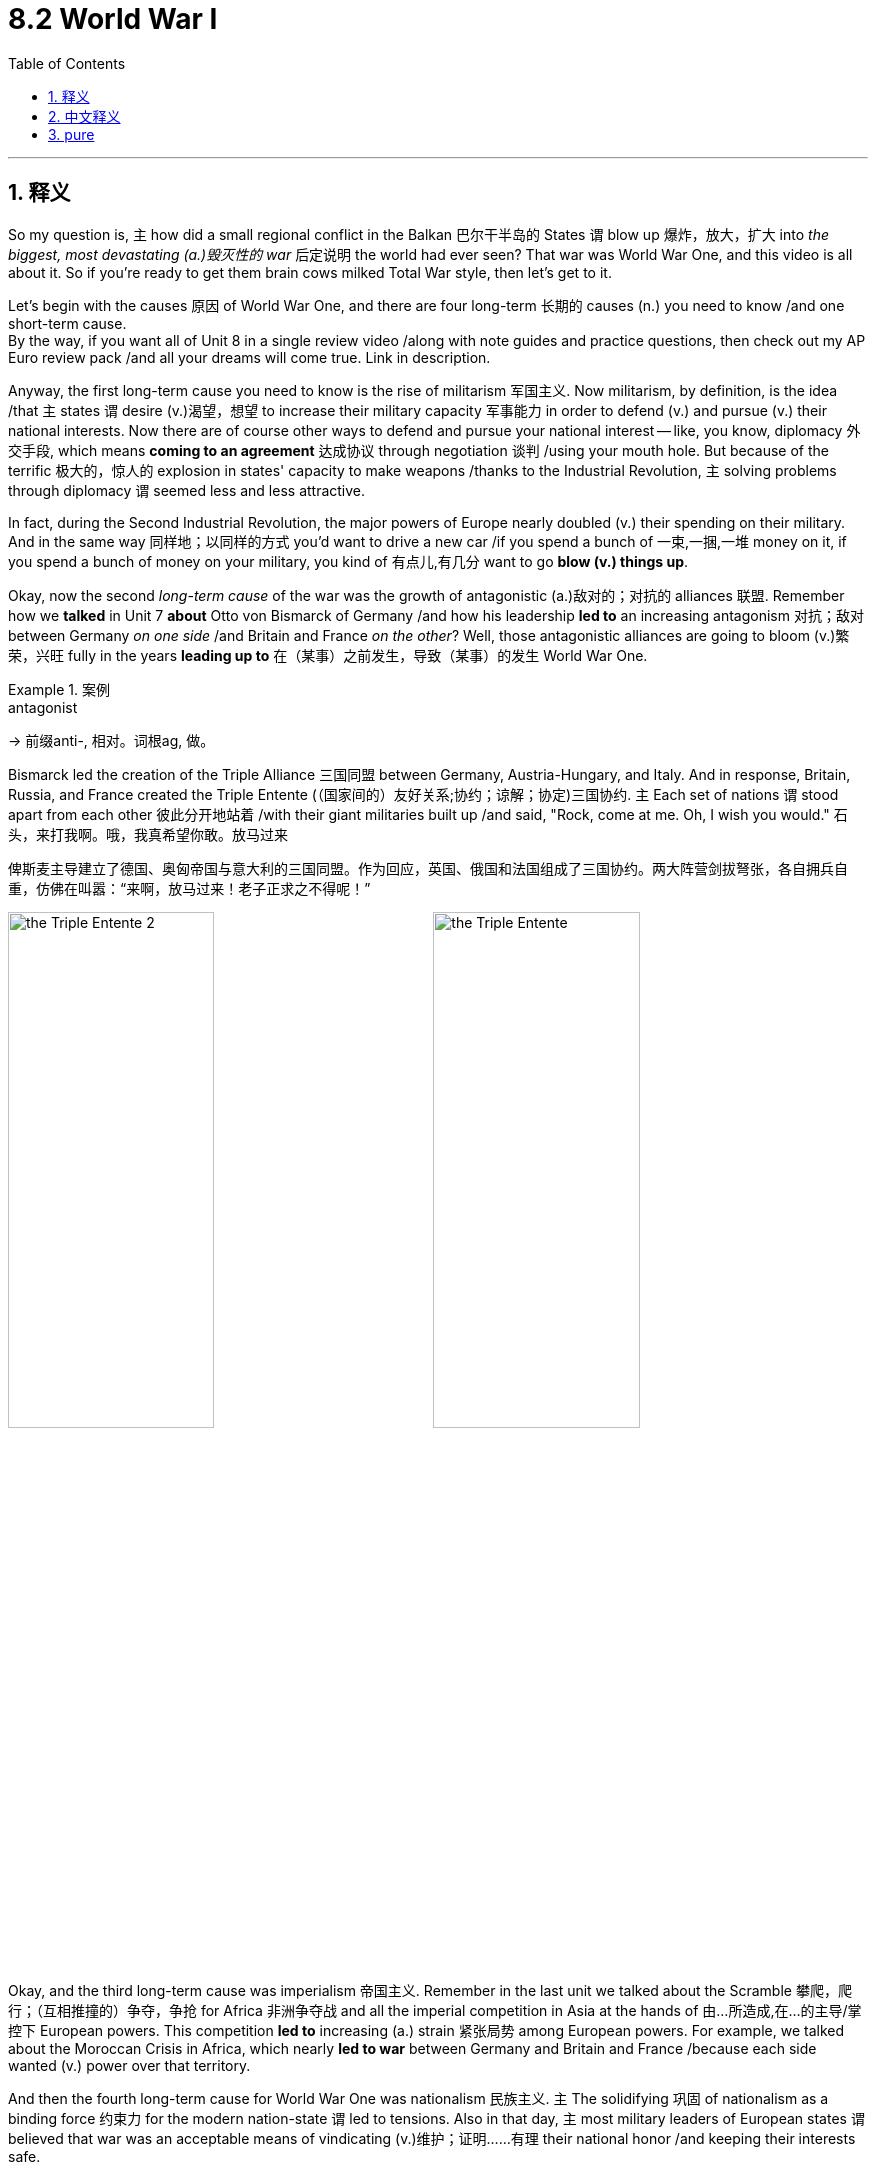 
= 8.2 World War I
:toc: left
:toclevels: 3
:sectnums:
:stylesheet: ../../myAdocCss.css

'''

== 释义

So my question is, `主` how did a small regional conflict in the Balkan 巴尔干半岛的 States `谓` blow up 爆炸，放大，扩大 into _the biggest, most devastating (a.)毁灭性的 war_ 后定说明 the world had ever seen? That war was World War One, and this video is all about it. So if you're ready to get them brain cows milked Total War style, then let's get to it. +

Let's begin with the causes 原因 of World War One, and there are four long-term 长期的 causes (n.) you need to know /and one short-term cause.  +
By the way, if you want all of Unit 8 in a single review video /along with note guides and practice questions, then check out my AP Euro review pack /and all your dreams will come true. Link in description. +

Anyway, the first long-term cause you need to know is the rise of militarism 军国主义. Now militarism, by definition, is the idea /that `主` states `谓` desire (v.)渴望，想望 to increase their military capacity 军事能力 in order to defend (v.) and pursue (v.) their national interests. Now there are of course other ways to defend and pursue your national interest -- like, you know, diplomacy 外交手段, which means *coming to an agreement* 达成协议 through negotiation 谈判 /using your mouth hole. But because of the terrific 极大的，惊人的 explosion in states' capacity to make weapons /thanks to the Industrial Revolution, `主` solving problems through diplomacy `谓` seemed less and less attractive. +

In fact, during the Second Industrial Revolution, the major powers of Europe nearly doubled (v.) their spending on their military. And in the same way 同样地；以同样的方式 you'd want to drive a new car /if you spend a bunch of 一束,一捆,一堆 money on it, if you spend a bunch of money on your military, you  kind of 有点儿,有几分 want to go *blow (v.) things up*. +

Okay, now the second _long-term cause_ of the war was the growth of antagonistic (a.)敌对的；对抗的 alliances 联盟. Remember how we *talked* in Unit 7 *about* Otto von Bismarck of Germany /and how his leadership *led to* an increasing antagonism 对抗；敌对 between Germany _on one side_ /and Britain and France _on the other_? Well, those antagonistic alliances are going to bloom (v.)繁荣，兴旺 fully in the years *leading up to* 在（某事）之前发生，导致（某事）的发生 World War One. +

[.my1]
.案例
====
.antagonist
-> 前缀anti-, 相对。词根ag, 做。
====

Bismarck led the creation of the Triple Alliance 三国同盟 between Germany, Austria-Hungary, and Italy. And in response, Britain, Russia, and France created the Triple Entente (（国家间的）友好关系;协约；谅解；协定)三国协约. `主` Each set of nations `谓` stood apart from each other 彼此分开地站着 /with their giant militaries built up /and said, "Rock, come at me. Oh, I wish you would." 石头，来打我啊。哦，我真希望你敢。放马过来 +

[.my2]
俾斯麦主导建立了德国、奥匈帝国与意大利的​​三国同盟​​。作为回应，英国、俄国和法国组成了​​三国协约​​。两大阵营剑拔弩张，各自拥兵自重，仿佛在叫嚣：“来啊，放马过来！老子正求之不得呢！”

image:/img/the Triple Entente 2.jpg[,49%]
image:/img/the Triple Entente.jpg[,49%]



Okay, and the third long-term cause was imperialism 帝国主义. Remember in the last unit we talked about the Scramble 攀爬，爬行；（互相推撞的）争夺，争抢 for Africa 非洲争夺战 and all the imperial competition in Asia at the hands of 由...所造成,在...的主导/掌控下 European powers. This competition *led to* increasing (a.) strain 紧张局势 among European powers. For example, we talked about the Moroccan Crisis in Africa, which nearly *led to war* between Germany and Britain and France /because each side wanted (v.) power over that territory. +

And then the fourth long-term cause for World War One was nationalism 民族主义. `主` The solidifying 巩固 of nationalism as a binding force 约束力 for the modern nation-state `谓` led to tensions. Also in that day, `主` most military leaders of European states `谓` believed that war was an acceptable means of vindicating (v.)维护；证明……有理 their national honor /and keeping their interests safe.  +

For example, as a result of the Franco-Prussian War 普法战争 from the last period, Germany secured (v.)（尤指经过努力）获得，取得，实现 two French territories -- Alsace and Lorraine -- and French leaders had no qualms 良心之谴责；不安;（对自己行为的）顾虑 about potentially using (v.) military aggression 军事侵略 *to restore 恢复（某种情况或感受） to* France what rightly belonged to them. Like, it was a matter of national honor. +

[.my2]
而第四个导致一战爆发的长期因素，是​​民族主义​​。民族主义作为现代民族国家的凝聚力固化后，便催生了诸多矛盾。此外，当时欧洲各国的军事领袖普遍认为，战争是​​捍卫国家尊严​​与​​维护利益安全​​的正当手段。例如，由于上一阶段普法战争的结果，德国强占了法国的阿尔萨斯和洛林两省。对此，法国领导人毫不讳言可能通过军事侵略夺回这片​​理应属于法国的领土​​——在他们眼中，这关乎​​民族荣辱​​。

[.my1]
.案例
====
.qualm
-> 来自古英语cwealm,死亡，谋杀，折磨，##词源同 kill,quell.##引申词义有死亡危险的，恐惧的，后词义弱化为顾虑，不安。


====

And so, gripped 紧握；紧抓 by nationalist visions, `主` each of these great powers of Europe `谓` *saw* their own people and their own culture and their own nation *as* superior (a.)(在品质上)更好的 to others. And that is a recipe 食谱；诀窍，处方,原因 for disaster. +

Okay, and now let's talk about the short-term or immediate cause of the war. And by all accounts , it should not have led to a war _as cataclysmic 灾难性的 as_ World War One, but it did. So, you know, let's talk about it. 据各方说法，这场战争本不应像第一次世界大战那样具有如此巨大的破坏性，但它却确实发生了。 +

The immediate cause of the war was the assassination 暗杀 of the Austrian Archduke 大公（旧时奥地利皇太子） Franz Ferdinand in 1914. He and his wife were on a parade 检阅，阅兵 through the streets of Sarajevo, which was the capital of Bosnia. +

[.my1]
.案例
====
.archduke
(in the past) a son of the Emperor of Austria大公（旧时奥地利皇太子） +
-> 前缀 arch-, 始，主要。duke,大公。
====

Now follow me here. Bosnia had been annexed (v.)吞并 by Austria-Hungary a few years earlier. So you've got Bosnians 波斯尼亚人 living under the rule of Austria-Hungary. And what have we seen _over and over again_ when that happens? Nationalism *sprouts (v.)发芽；抽芽 up* 出现；（使）涌现出 among the conquered peoples, and they desire (v.) to be free /and to have a nation of their own. So that is what's going on here. +

So on the day of the parade 在游行的那天, `主` a Bosnian-Serbian nationalist named Gavrilo Princip `谓` shot (v.) and killed the Archduke. Now to be clear, Princip lived in Bosnia, but he was a Serb 塞尔维亚人. The Serbian government, as far as we know 据我们所知, *had* precisely 恰好；正是 *nothing to do with* 与……无关 the assassination. So really `主` what we have here `系` is a conflict between Serbia and Austria-Hungary, and that's it. +

[.my2]
在游行当天，一位名叫加夫里洛·普林西普的波斯尼亚-塞尔维亚民族主义者, 向奥匈帝国的哈布斯堡亲王开枪, 并将其击毙。需要说明的是，普林西普生活在波斯尼亚，但他却是塞尔维亚人。据我们所知，塞尔维亚政府与这起暗杀事件毫无关联。所以实际上，我们所面对的, 只是塞尔维亚与奥匈帝国之间的冲突，仅此而已。

The truth is, `主` assassinations like these `谓` had happened in the recent past, and in those cases, `主` those involved `谓` managed to keep the conflict local 参与其中的人,设法将冲突局限在当地. But when an assassination like this occurs (v.) /in the context of those long-term causes I just mentioned, then you've got a different scenario 情况；局面;设想；方案；预测 altogether （用以强调）完全，全部. +

So Austria-Hungary, seeing an opportunity to weaken Serbian influence in the Balkans, *revved (v.)（使）快速运转;发动机的旋转 up* 加速；加快 that sweet military that they've been building up /and decided to intervene 干预；干涉. They called on 呼吁; 公开请求 their ally 同盟国；盟友 Germany to assist  (v.)帮助，协助 them, and Germany was like, "Uh, sure." So Austria-Hungary declares war 向……宣战 on Serbia.

And that was entirely unpalatable (a.)令人不快的；难以接受的 to the Russians. They had suffered (v.) some humiliating 丢脸的；屈辱的 defeats in the previous Balkan crises, and so they rushed to Serbia's aid 迅速向...提供援助. And so Germany *declares war on* Russia, and the rest of the alliance system lights up 点亮 with activity 活跃状况，热闹；活动. And that's how you get a World War. +

[.my2]
于是德国向俄国宣战，同盟体系的其他国家也开始活跃起来。

Now once the fighting began, it became clear /that this was an entirely new kind of war that confounded 使困惑；使糊涂;证明…有错 traditional military strategies 军事战略. And much of this newness (n.)新奇；崭新 came from the munitions 军火；军需品 technologies /that were freshly minted 新出现的;铸（币）；铸造（硬币）.

First of all, let me tell you about the machine gun 机枪 and barbed  有刺的；讽刺的；有倒钩的 wire 铁丝网. But in order to understand why those were so devastating 毁灭性的, you need to understand the main method of fighting (v.) this war, namely trench warfare 堑壕战. +

Now armies had *hunkered (v.)蹲下，屈身 down* 蹲伏；隐蔽 in trenches in many wars /prior to this, so it wasn't really new. But when you *combine* the trenches *with* machine guns and barbed wire, things get nasty 令人不快的，令人厌恶的. So each side would dig (v.) their trenches opposite to each other 彼此相对 /and then line (v.)沿……形成行（或列、排） the land in front of them with barbed 有刺的；讽刺的；有倒钩的 wire 铁丝网 /and then station (v.)部署；驻扎 machine guns across the top, which were capable of delivering (v.)投递，运送 hundreds of rounds of ammunition 弹药 at great speed. +


[.my2]
在此之前，许多战争中军队都曾躲在战壕里，所以这并不是什么新鲜事。但当把战壕与机枪和铁丝网结合起来使用时，情况就变得很糟糕了。因此，双方会各自挖出与对方相对的战壕，然后在他们面前的地上铺设铁丝网，接着在顶部布置机枪，这些机枪能够以极快的速度发射数百发弹药。

[.my1]
.案例
====
.HUNKER DOWN
image:/img/HUNKER DOWN.jpg[,15%]

.ammunition
->  am-加强意义 + -mun-防御 + -ition名词词尾

====

So when one side *got tired of* 厌倦了 waiting, they'd charge (v.)进攻，冲锋 up out of their trench 他们会从战壕里冲出来, get caught  陷入,被抓住 in the barbed wire, where they would *be summarily 迅速地；立即地 mowed (v.)刈；割；修剪 down* 扫射；扫倒 by machine gun fire. That lasted (v.) until they retreated. And then the other side *got tired of* waiting, and then they'd charge out, and the same thing would happen. +

[.my1]
.案例
====
.mow
-> 割，割草，割谷，可能是拟声词，词源同meadow.
====

Additionally, Germans introduced chemical weapons 化学武器 like chlorine 氯 gas 氯气 that, without the protection of a gas mask 防毒面具, would blind (v.) and choke (v.)使窒息 those /that came into contact (n.) with it.  +
Also, Germans developed submarines 潜艇, which were able to attack ships /from underneath the surface of the water.
Also, airplanes were used in battle /for the first time, and although _bombing techniques_ 轰炸技术 wouldn't be perfected /until the Second World War, airplanes were still formidable 强大的；可怕的 in their own right 凭借自己的能力. +

[.my1]
.案例
====
.chlorine
-> 来自PIE*ghel, 发光，照耀，词源同gall, gold. -ine, 衍生物化学名词。因其看起来呈现黄绿色而得名。

氯**在室温下, 是一种有强烈刺激性气味的##黄绿色有毒气体##，液化后变为黄色油状液体。**

从远古时期，人们就知道**一种含氯的化合物——氯化钠（食用盐的主要成分）。**

image:/img/chlorine.jpg[,15%]

家用漂白剂、消毒剂, 以及工业用的一些化学试剂的开发, 乃是得利于氯的高氧化电位性质。

氯广泛运用于制造消费者产品，包括三分之二的有机化学品像是聚氯乙烯、许多塑料制品的中间产物和其他没有包含氯元素的终端产品。

游泳池经常使用含氯化合物, 以维持水池干净和卫生。

*#高浓度的氯元素对生物体来说是极度危险和有毒的，第一次世界大战曾使用氯气作为第一个化学战武器。#*

**英文名称chlorine来自于希腊文khlôros（χλωρóς'，淡绿色）。**19世纪70年代，**中国化学家徐寿将其译为绿气。**1933年，化学家郑贞文在《化学命名原则》中**把这个字改为了“氯”。**在日文与韩文中，因为氯是盐的主要成分之一而称为“盐素”（日本汉字现在写作“塩素”）。

====

So the point is, take all these new technologies together, and you had the deadliest 最致命的 war /that had ever been fought 战斗；打架. The casualties 伤亡人员 were staggering (a.)大得惊人的，惊人的. +

[.my2]
所以关键是，把所有这些新技术结合在一起，你就有了有史以来最致命的战争。

Okay, now World War One was what's called a total war 总体战, which means that `主` all of the state's resources -- *both* at home *and* on the battlefield -- `谓` were used to fight. That means that `主` textile factories 纺织厂 `谓` *were converted 转变 into* munitions  军需品（尤指武器弹药），军火 factories, and people had to ration (v.)定量供应；配给 food /in order *to make sure* the troops were fed 喂养；以……为食, and on and on and on 继续、继续、再继续(诸如此类，不胜枚举).  +
And since the people at home were sacrificing 牺牲，献出 for what seemed to be _an unwinnable 不能取胜的；不能赢得的 war_ with devastating casualties 灾难性的人员伤亡, discontent 不满；不满情绪 began growing, and that *led to* protest 抗议 and insurrection 起义；暴动 at home. +

[.my1]
.案例
====
.total war
总体战：指一个国家动员所有能够运用的资源，摧毁另外一个国家参与战争能力的军事冲突型态。
====


One insurrection  暴动；叛乱 was the Russian Revolution, but that's going to get its own video 这将有一个单独的视频(来讲解). So let's *focus* here *on* the Easter Rebellion 复活节起义 in Ireland.  +
The Irish had long sought (v.) to be free of British rule. One manifestation 表现；显示 of that was the Home Rule movement 地方自治运动. Just prior to the outbreak of the war, the British Parliament had passed a Home Rule bill /that would have granted (v.)授予，给予；承认 Ireland their independence, but they *put that on hold* (暂停) 搁置, 先放一放 /while the war was being waged 开始，发动，进行，继续（战争、战斗等）. +

[.my1]
.案例
====
.wage
(v.) [ VN] *~ sth (against/on sb/sth)* : to begin and continue a war, a battle, etc.开始，发动，进行，继续（战争、战斗等） +
•The rebels have waged (v.) a guerrilla war since 2001. 反叛者自2001年以来一直进行游击战争。 +
•He alleged that /a press campaign was being waged against him. 他声称有人正在对他发起新闻攻势。

.Easter
复活节是基督教历法中最重要的节日，*它庆祝耶稣被处死三天后从死里复活。复活节前的一周, 称为圣周  Holy Week 。*

复活节星期日的日期, 每年都不同。

圣周是基督教宗教节日，是复活节前的一周，用来纪念耶稣基督受难。它包括圣枝主日、圣周四、圣周五（耶稣受难日）和圣周六，最后以复活节主日结束。﻿

圣周的详细内容:

- 圣枝主日 (棕枝主日):纪念耶稣基督荣进耶路撒冷，受到群众欢迎。﻿
- 圣周四 (濯足节/圣餐日):纪念耶稣与门徒共进最后的晚餐，并设立圣餐。﻿
- 圣周五 (耶稣受难日):纪念耶稣被钉十字架，并为此哀悼。﻿
- 圣周六:纪念耶稣被安葬在坟墓里。﻿
- 复活节主日:庆祝耶稣基督复活，象征着战胜死亡，是基督教信仰的核心。
﻿
圣周是基督教礼仪年历中非常重要的一个时期，尤其在西班牙等天主教国家，圣周的庆祝活动非常隆重，包括各种游行、弥撒和仪式。﻿

====

Even so, Irish soldiers enlisted (v.)应征入伍;（使）入伍；征募；从军 by the tens of thousands /to fight with the British during the war. However, `主` the heavy casualties of the Irish and the growing frustration 懊恼，沮丧；受阻，挫败 at home `谓` convinced (v.)使确信，使信服；说服，劝服 them that `主` the British had no intention 意图，目的，打算 of actually 实际上，事实上 *following through 把…进行到底；完成（开了头的事） with*  the Home Rule bill.   +
As a result, on Easter 复活节 Sunday 1916, Irish rebels took to fighting 开始战斗 the British in the streets of Dublin. Now it wasn't long /before the British were able to subdue 镇压；征服 them, but it demonstrates 证明；示范 how `主` the stalemates 僵局 and the casualties abroad `谓` were causing (v.) tensions at home. +

[.my2]
但这表明了国外的僵局和伤亡, 是如何导致国内的紧张局势的。

[.my1]
.案例
====
.FOLLOW THROUGH (WITH STH)ˌ/ FOLLOW STH THROUGH
to finish sth that you have started 把…进行到底；完成（开了头的事） +
—related nounfollow-through
====

Now there were essentially 本质上，根本上；大体上，基本上 two reasons why this was called a World War. First, because of the massive efforts 大量的努力 of imperial expansion 帝国扩张 in the last period, imperial powers called up 征召（服役）；征召入伍 colonial soldiers /to fight for them. For example, Indian troops *fought for* the British, and North African troops *fought for* the French.  +
But `主` the second reason this was a World War `系` is because the theaters 战场；战区 of war 战区；战场 spilled (v.)溢出 beyond the borders of Europe. +

[.my2]
由于上一时期帝国主义的大规模扩张，列强召集殖民地士兵为他们而战。

First example is the Armenian genocide (种族灭绝，大屠杀) 亚美尼亚种族大屠杀, in which _the Ottoman officials_ encouraged (v.)鼓励 the slaughter 屠杀；杀戮 of _Armenian Christian 基督教的 minorities_ 后定说明 living within their borders.  +
Second, all the way across the globe, Japan *got in the action* by *declaring war* on Germany, then systematically 系统地 seized (v.) German colonial possessions (财产；所有物)殖民地 in China and the South Pacific. +

[.my2]
第一个例子是亚美尼亚种族灭绝，奥斯曼官员鼓励屠杀居住在其境内的亚美尼亚基督教少数民族。其次，在全球范围内，日本通过向德国宣战加入了行动，然后系统地占领了德国在中国和南太平洋的殖民地。

Okay, now in 1917, the United States entered the war /because of _the unrelenting (a.)无情的；不屈不挠的；不松懈的 aggression_ of German submarines /and a few other factors. And though 虽然，尽管 `主` the United States troops `谓` initially saw (v.) little action 参与战斗的机会很少 (*see action 是固定搭配，意为 ​​"参与实战"​​（无论主动或被动）*), `主` their entry (n.)进入，加入 on the side of the Triple Entente `系` was a significant factor 重要因素 in turning (v.) the tide of the war in their favor. And ultimately, it was the Triple Entente /that won the war. +

[.my2]
虽然美国军队参战后, 一开始几乎没有参加任何行动，但他们加入三国协约国的阵营，是使战争局势向有利于他们的方向转变的重要因素。

[.my1]
.案例
====
.though the United States troops initially *saw little action*,
saw little action +
- 字面意思​​：​​"几乎看不到战斗"​​ +
- 实际含义​​：指美军在1917年4月对德宣战后，​​并未立即大规模投入欧洲战场​​。

"see" + "action"​​ 是固定搭配，意为 ​​"参与实战"​​（无论主动或被动）。

- "The battalion *saw heavy action* in Normandy." （该营在诺曼底战役中经历激战。）

虽然字面是美军"看到"（see）战斗，但这里 ​​"see" 实际表示 "经历/参与"​​，是英语中常见的 ​​拟人化（personification）​​ 用法：

- "The city saw great changes."（这座城市经历了巨大变化。）
- "This year has seen a rise in inflation."（今年通胀加剧。）

第一次世界大战期间，美国派出了大约200万士兵前往欧洲参战。﻿
====


And all that was settled 解决，结束（纠纷）；确定，决定 /in 18 /in the Treaty of Versailles 凡尔赛和约. And the end of this war significantly altered 改变；变更 the global balance of power 全球权力平衡.

First of all, the United States emerged 浮现、出现(从某种状态中崛起)  *far more* wealthy *and far more* powerful /*than* it had been before the war, and so they became a true global power.

[.my1]
.案例
====
.The United States *emerged* (v.) far more wealthy and powerful than it had been before the war,

"emerged" 的核心含义​​

- 字面意思​​：浮现、出现（如太阳从云层后 emerge）

- 在历史语境中的引申义​​： +
"以新的姿态显现"​​（强调与过去的对比） +
"从某种状态中崛起"​​（常指国家/群体经过重大事件后地位提升）

作者不用简单的 ​​"became"​​（变成）或 ​​"was"​​（是），而是选择 ​​"emerged"​​，是为了： +
​​(1) 强调「蜕变」性. "emerged"​​ 暗指美国从欧洲的废墟中 ​​"浮现"​​ 为赢家.  +
如: "A new leader emerged from the crisis."（危机中诞生了新领袖）​
====

Second, old European empires were disbanded (v.)解散；解体 after the war, which is to say `主` the Austro-Hungarian Empire and the Ottoman Empire `谓` were dissolved 解散；瓦解. Germany was severely punished in the Treaty of Versailles /and thus lost its vaunted (a.)自夸的；吹嘘的 position as a major European power. And then /under the mandate 授权，委托 system 委任统治制度, the victorious (a.)胜利的，获胜的 powers *took control of* Germany's colonial possessions. +

And all of this unbalancing 失衡 and the punishment of Germany `谓` is going to *lead us squarely (ad.)正对着地；径直地；不偏不倚地 into* World War II, but we're going to save that for another video. +

Okay, click here to keep reviewing for Unit 8 of AP Euro. Click here to grab my AP Euro review pack, which does everything you need to get an A in your class and a five on your exam in May. I'll catch you on the flip-flop. Heimler out. +

'''

== 中文释义

那么我的问题是，**巴尔干国家的一场小规模地区冲突, 是如何演变成**一场世界前所未见的、规模最大且最具破坏性的战争呢？这场战争就是**"第一次世界大战"**（World War One），而这个视频讲的就是它。所以，如果你准备好以“全面战争”的风格充实自己的知识，那就开始吧。  +

让我们从**第一次世界大战的起因**说起，*有四个长期原因, 和一个短期原因,* 是你需要了解的。顺便说一下，如果你想在一个复习视频中了解第八单元的所有内容，以及笔记指南和练习题，那就查看我的美国大学预修课程欧洲历史复习资料包吧，你所有的愿望都会实现的。描述中有链接。  +

不管怎样，**第一个长期原因, 是"军国主义"的兴起。**从定义上来说，军国主义是指国家渴望增强其军事能力，以捍卫和追求国家利益。当然，**还有其他捍卫和追求国家利益的方式，比如外交，也就是通过"谈判"达成协议。**但由于工业革命，国家制造武器的能力大幅提升，通过外交解决问题的吸引力越来越小。  +

事实上，在第二次工业革命期间，欧洲列强在军事上的支出几乎翻倍。就像你花了一大笔钱买了一辆新车后就想开车一样，*#如果你在军事上投入了大量资金，你就有点想发动战争(身怀利器, 杀心自起)#。*  +

好的，这场战争的**#第二个长期原因, 是"敌对联盟"的发展。#**还记得我们在第七单元谈到德国的奥托·冯·俾斯麦（Otto von Bismarck），以及他的领导是如何导致德国与英国、法国之间的对抗日益加剧的吗？嗯，这些敌对联盟, 在第一次世界大战爆发前的几年里, 全面形成。  +

**俾斯麦主导建立了德国、奥匈帝国（Austria-Hungary）和意大利之间的三国同盟（Triple Alliance）。作为回应，英国、俄罗斯和法国建立了三国协约（Triple Entente）。每一组国家都建立了强大的军事力量，彼此对立，**仿佛在说：“放马过来吧。哦，真希望你敢来。”  +

好的，第一次世界大战的**第三个长期原因, 是"帝国主义"。**还记得上一单元我们谈到的对非洲的争夺（Scramble for Africa），以及欧洲列强在亚洲的所有帝国主义竞争吗？**这种竞争导致欧洲列强之间的紧张关系日益加剧。**例如，我们谈到了非洲的摩洛哥危机（Moroccan Crisis），这场危机几乎导致德国与英国、法国之间爆发战争，因为各方都想控制那个地区。  +

第一次世界大战的**第四个长期原因, 是民族主义。**民族主义作为一种凝聚现代民族国家的力量得以巩固，这引发了紧张局势。而且**#在那个时期，欧洲各国的大多数军事领导人认为，战争是维护国家荣誉和保障国家利益的可接受手段。#**例如，由于上一时期的普法战争（Franco-Prussian War），德国获得了法国的两个地区——阿尔萨斯（Alsace）和洛林（Lorraine），而法国领导人毫不犹豫地认为可以通过军事侵略, 来夺回原本属于法国的东西。这关乎国家荣誉。  +

所以，*在"民族主义"观念的影响下，欧洲的这些列强都认为, 自己的人民、自己的文化和自己的国家, 比其他国家优越。这简直就是灾难的根源。*  +

好的，现在让我们谈谈**#这场战争的短期原因，也就是直接原因。#从各方面来看，这个原因本不应该导致像第一次世界大战这样的大灾难，但它确实导致了。所以，让我们来谈谈。这场战争的直接原因, 是1914年奥匈帝国大公弗朗茨·斐迪南（Austrian Archduke Franz Ferdinand）遇刺。**他和他的妻子当时正在波斯尼亚（Bosnia）首都萨拉热窝（Sarajevo）的街道上参加游行。  +

接着听我说。**波斯尼亚几年前被奥匈帝国吞并。所以有波斯尼亚人生活在"奥匈帝国"的统治之下。**当这种情况发生时，我们一次又一次地看到了什么呢？**被征服的人民中兴起了"民族主义"，他们渴望自由，渴望拥有自己的国家。**这就是当时的情况。  +

所以在游行那天，**一个**名叫加夫里洛·普林西普（Gavrilo Princip）的**波斯尼亚-塞尔维亚民族主义者开枪打死了大公。**需要明确的是，普林西普生活在波斯尼亚，但他是塞尔维亚人。据我们所知，塞尔维亚政府与这次暗杀毫无关系。所以实际上，这是塞尔维亚和奥匈帝国之间的冲突，就是这样。  +

**事实上，类似这样的暗杀在近期也发生过，在那些情况下，相关各方都设法将冲突控制在局部范围内。**但当这样的暗杀发生在我刚才提到的那些长期原因的背景下时，情况就完全不同了。  +

**#所以奥匈帝国认为, 这是削弱塞尔维亚在巴尔干半岛影响力的机会，于是动用了他们一直建立起来的强大军事力量，决定进行干预。他们呼吁盟友德国帮忙，德国说：“嗯，当然可以。” 于是奥匈帝国向塞尔维亚宣战。而俄罗斯对此完全无法接受。他们在前几次巴尔干危机中遭受了屈辱性的失败，所以他们急忙去援助塞尔维亚。接着德国向俄罗斯宣战，联盟体系的其他部分也活跃起来。这就是第一次世界大战爆发的过程。(犹如链条一样, 把双方联盟链条上的每一环(每个结盟国家), 都拖下水, 拖入战争中)# ** +

战争一旦爆发，**很明显这是一场全新的战争，传统的军事战略在这场战争中完全行不通。**这种“新”在很大程度上来自于新出现的弹药技术。首先，让我给你讲讲机关枪和铁丝网。但为了理解它们的破坏力，你需要了解**这场战争的主要作战方式，也就是堑壕战**（trench warfare）。  +

在这场战争之前的许多战争中，军队就已经在战壕中坚守阵地了，所以这并不是什么新鲜事。但当你把战壕、机关枪和铁丝网结合起来时，情况就变得很糟糕。所以双方会在彼此对面挖掘战壕，然后在战壕前方铺设铁丝网，并在战壕上方部署机关枪，机关枪能够快速发射数百发弹药。  +

*所以当一方等得不耐烦时，他们会从战壕中冲出来，却被铁丝网困住，然后被机关枪火力扫射。这种情况会持续到他们撤退。然后另一方等得不耐烦了，他们冲出来，同样的事情又会发生。*  +

此外，德国人引入了像氯气这样的化学武器，如果没有防毒面具的保护，接**触到氯气的人会失明并窒息。**而且，德国人还研发了潜艇，潜艇能够从水下攻击船只。同时，*飞机首次被用于战斗*，虽然轰炸技术在第二次世界大战时才得以完善，但飞机本身就已经很厉害了。  +

所以重点是，把所有这些新技术结合起来，就造就了有史以来最致命的战争。伤亡人数惊人。  +

好的，*##第一次世界大战是一场所谓的全面战争（total war），这意味着国家的所有资源，无论是国内的还是战场上的，都被用于战争。这意味着纺织厂被改造成了军工厂，人们必须实行食物配给，以确保军队有食物供应，诸如此类。##而且由于国内的人们为了一场看似无法获胜且伤亡惨重的战争做出了牺牲，不满情绪开始增长，这导致了国内的抗议和起义。*  +

*其中一场起义是俄国革命*（Russian Revolution），不过这将在另一个视频中单独讲述。所以让我们把重点放在爱尔兰的复活节起义（Easter Rebellion）上。**爱尔兰人长期以来一直寻求摆脱英国的统治。**其中一个表现就是自治运动（Home Rule movement）。在战争爆发前，英国议会通过了一项自治法案，该法案本应给予爱尔兰独立，但在战争期间，这项法案被搁置了。  +

即便如此，成千上万的爱尔兰士兵在战争期间应征入伍，为英国作战。然而，**爱尔兰的惨重伤亡, 以及国内日益增长的挫败感, 让他们相信，英国实际上无意履行自治法案。**结果，在1916年的复活节星期天，爱尔兰叛军在都柏林（Dublin）的街道上与英国作战。没过多久，英国就镇压了他们，但这表明了国外的僵局和伤亡, 是如何在国内引发紧张局势的。  +

实际上，**这场战争被称为"世界大战"有两个原因。**首先，由于上一时期大规模的帝国扩张，**帝国主义列强征召殖民地士兵为他们作战。**例如，印度军队为英国作战，北非军队为法国作战。*其次，这场战争被称为世界大战, 是因为战争的战场超出了欧洲的边界。*  +

第一个例子是亚美尼亚大屠杀（Armenian genocide），在这场屠杀中，奥斯曼帝国官员鼓励屠杀生活在其境内的亚美尼亚基督教少数群体。其次，在全球范围内，*日本也参与其中，#日本向德国宣战，然后有计划地夺取了德国在中国和南太平洋的殖民地。#*  +

好的，**#1917年，由于德国潜艇的持续侵略(威胁美国舰船), 以及其他一些因素，美国加入了战争。虽然美国军队最初几乎没有参与战斗，但他们加入三国协约一方, 成为了扭转战局的重要因素。最终，三国协约赢得了战争。#**  +

*#所有这些问题, 在1918年的《凡尔赛条约》（Treaty of Versailles）中得到了解决。这场战争的结束, 极大地改变了全球的权力平衡。首先，美国变得比战前更加富有和强大，成为了一个真正的全球大国。其次，老牌欧洲帝国在战后解体，也就是说"奥匈帝国"和"奥斯曼帝国"瓦解了。德国在《凡尔赛条约》中受到了严厉惩罚，因此失去了其作为欧洲主要大国的显赫地位。然后在"委任统治"制度下，战胜国控制了德国的殖民地。#*  +

**所有这些权力失衡, 以及对德国的惩罚, 将我们直接引向了"第二次世界大战"（World War II），**但我们会在另一个视频中讲述这个内容。  +

好的，点击这里继续复习美国大学预修课程欧洲历史第八单元。点击这里获取我的美国大学预修课程欧洲历史复习资料包，它能满足你在课堂上得A以及在五月份的考试中得5分的所有需求。我们下次再见。海姆勒下线。  +

'''

== pure
So my question is, how did a small regional conflict in the Balkan States blow up into the biggest, most devastating war the world had ever seen? That war was World War One, and this video is all about it. So if you're ready to get them brain cows milked Total War style, then let's get to it.

Let's begin with the causes of World War One, and there are four long-term causes you need to know and one short-term cause. By the way, if you want all of Unit 8 in a single review video along with note guides and practice questions, then check out my AP Euro review pack and all your dreams will come true. Link in description.

Anyway, the first long-term cause you need to know is the rise of militarism. Now militarism, by definition, is the idea that states desire to increase their military capacity in order to defend and pursue their national interests. Now there are of course other ways to defend and pursue your national interest -- like, you know, diplomacy, which means coming to an agreement through negotiation using your mouth hole. But because of the terrific explosion in states' capacity to make weapons thanks to the Industrial Revolution, solving problems through diplomacy seemed less and less attractive.

In fact, during the Second Industrial Revolution, the major powers of Europe nearly doubled their spending on their military. And in the same way you'd want to drive a new car if you spend a bunch of money on it, if you spend a bunch of money on your military, you kind of want to go blow things up.

Okay, now the second long-term cause of the war was the growth of antagonistic alliances. Remember how we talked in Unit 7 about Otto von Bismarck of Germany and how his leadership led to an increasing antagonism between Germany on one side and Britain and France on the other? Well, those antagonistic alliances are going to bloom fully in the years leading up to World War One.

Bismarck led the creation of the Triple Alliance between Germany, Austria-Hungary, and Italy. And in response, Britain, Russia, and France created the Triple Entente. Each set of nations stood apart from each other with their giant militaries built up and said, "Rock, come at me. Oh, I wish you would."

Okay, and the third long-term cause was imperialism. Remember in the last unit we talked about the Scramble for Africa and all the imperial competition in Asia at the hands of European powers. This competition led to increasing strain among European powers. For example, we talked about the Moroccan Crisis in Africa, which nearly led to war between Germany and Britain and France because each side wanted power over that territory.

And then the fourth long-term cause for World War One was nationalism. The solidifying of nationalism as a binding force for the modern nation-state led to tensions. Also in that day, most military leaders of European states believed that war was an acceptable means of vindicating their national honor and keeping their interests safe. For example, as a result of the Franco-Prussian War from the last period, Germany secured two French territories -- Alsace and Lorraine -- and French leaders had no qualms about potentially using military aggression to restore to France what rightly belonged to them. Like, it was a matter of national honor.

And so, gripped by nationalist visions, each of these great powers of Europe saw their own people and their own culture and their own nation as superior to others. And that is a recipe for disaster.

Okay, and now let's talk about the short-term or immediate cause of the war. And by all accounts, it should not have led to a war as cataclysmic as World War One, but it did. So, you know, let's talk about it. The immediate cause of the war was the assassination of the Austrian Archduke Franz Ferdinand in 1914. He and his wife were on a parade through the streets of Sarajevo, which was the capital of Bosnia.

Now follow me here. Bosnia had been annexed by Austria-Hungary a few years earlier. So you've got Bosnians living under the rule of Austria-Hungary. And what have we seen over and over again when that happens? Nationalism sprouts up among the conquered peoples, and they desire to be free and to have a nation of their own. So that is what's going on here.

So on the day of the parade, a Bosnian-Serbian nationalist named Gavrilo Princip shot and killed the Archduke. Now to be clear, Princip lived in Bosnia, but he was a Serb. The Serbian government, as far as we know, had precisely nothing to do with the assassination. So really what we have here is a conflict between Serbia and Austria-Hungary, and that's it.

The truth is, assassinations like these had happened in the recent past, and in those cases, those involved managed to keep the conflict local. But when an assassination like this occurs in the context of those long-term causes I just mentioned, then you've got a different scenario altogether.

So Austria-Hungary, seeing an opportunity to weaken Serbian influence in the Balkans, revved up that sweet military that they've been building up and decided to intervene. They called on their ally Germany to assist them, and Germany was like, "Uh, sure." So Austria-Hungary declares war on Serbia. And that was entirely unpalatable to the Russians. They had suffered some humiliating defeats in the previous Balkan crises, and so they rushed to Serbia's aid. And so Germany declares war on Russia, and the rest of the alliance system lights up with activity. And that's how you get a World War.

Now once the fighting began, it became clear that this was an entirely new kind of war that confounded traditional military strategies. And much of this newness came from the munitions technologies that were freshly minted. First of all, let me tell you about the machine gun and barbed wire. But in order to understand why those were so devastating, you need to understand the main method of fighting this war, namely trench warfare.

Now armies had hunkered down in trenches in many wars prior to this, so it wasn't really new. But when you combine the trenches with machine guns and barbed wire, things get nasty. So each side would dig their trenches opposite to each other and then line the land in front of them with barbed wire and then station machine guns across the top, which were capable of delivering hundreds of rounds of ammunition at great speed.

So when one side got tired of waiting, they'd charge up out of their trench, get caught in the barbed wire, where they would be summarily mowed down by machine gun fire. That lasted until they retreated. And then the other side got tired of waiting, and then they'd charge out, and the same thing would happen.

Additionally, Germans introduced chemical weapons like chlorine gas that, without the protection of a gas mask, would blind and choke those that came into contact with it. Also, Germans developed submarines, which were able to attack ships from underneath the surface of the water. Also, airplanes were used in battle for the first time, and although bombing techniques wouldn't be perfected until the Second World War, airplanes were still formidable in their own right.

So the point is, take all these new technologies together, and you had the deadliest war that had ever been fought. The casualties were staggering.

Okay, now World War One was what's called a total war, which means that all of the state's resources -- both at home and on the battlefield -- were used to fight. That means that textile factories were converted into munitions factories, and people had to ration food in order to make sure the troops were fed, and on and on and on. And since the people at home were sacrificing for what seemed to be an unwinnable war with devastating casualties, discontent began growing, and that led to protest and insurrection at home.

One insurrection was the Russian Revolution, but that's going to get its own video. So let's focus here on the Easter Rebellion in Ireland. The Irish had long sought to be free of British rule. One manifestation of that was the Home Rule movement. Just prior to the outbreak of the war, the British Parliament had passed a Home Rule bill that would have granted Ireland their independence, but they put that on hold while the war was being waged.

Even so, Irish soldiers enlisted by the tens of thousands to fight with the British during the war. However, the heavy casualties of the Irish and the growing frustration at home convinced them that the British had no intention of actually following through with the Home Rule bill. As a result, on Easter Sunday 1916, Irish rebels took to fighting the British in the streets of Dublin. Now it wasn't long before the British were able to subdue them, but it demonstrates how the stalemates and the casualties abroad were causing tensions at home.

Now there were essentially two reasons why this was called a World War. First, because of the massive efforts of imperial expansion in the last period, imperial powers called up colonial soldiers to fight for them. For example, Indian troops fought for the British, and North African troops fought for the French. But the second reason this was a World War is because the theaters of war spilled beyond the borders of Europe.

First example is the Armenian genocide, in which the Ottoman officials encouraged the slaughter of Armenian Christian minorities living within their borders. Second, all the way across the globe, Japan got in the action by declaring war on Germany, then systematically seizing German colonial possessions in China and the South Pacific.

Okay, now in 1917, the United States entered the war because of the unrelenting aggression of German submarines and a few other factors. And though the United States troops initially saw little action, their entry on the side of the Triple Entente was a significant factor in turning the tide of the war in their favor. And ultimately, it was the Triple Entente that won the war.

And all that was settled in 1918 in the Treaty of Versailles. And the end of this war significantly altered the global balance of power. First of all, the United States emerged far more wealthy and far more powerful than it had been before the war, and so they became a true global power. Second, old European empires were disbanded after the war, which is to say the Austro-Hungarian Empire and the Ottoman Empire were dissolved. Germany was severely punished in the Treaty of Versailles and thus lost its vaunted position as a major European power. And then under the mandate system, the victorious powers took control of Germany's colonial possessions.

And all of this unbalancing and the punishment of Germany is going to lead us squarely into World War II, but we're going to save that for another video.

Okay, click here to keep reviewing for Unit 8 of AP Euro. Click here to grab my AP Euro review pack, which does everything you need to get an A in your class and a five on your exam in May. I'll catch you on the flip-flop. Heimler out.

'''